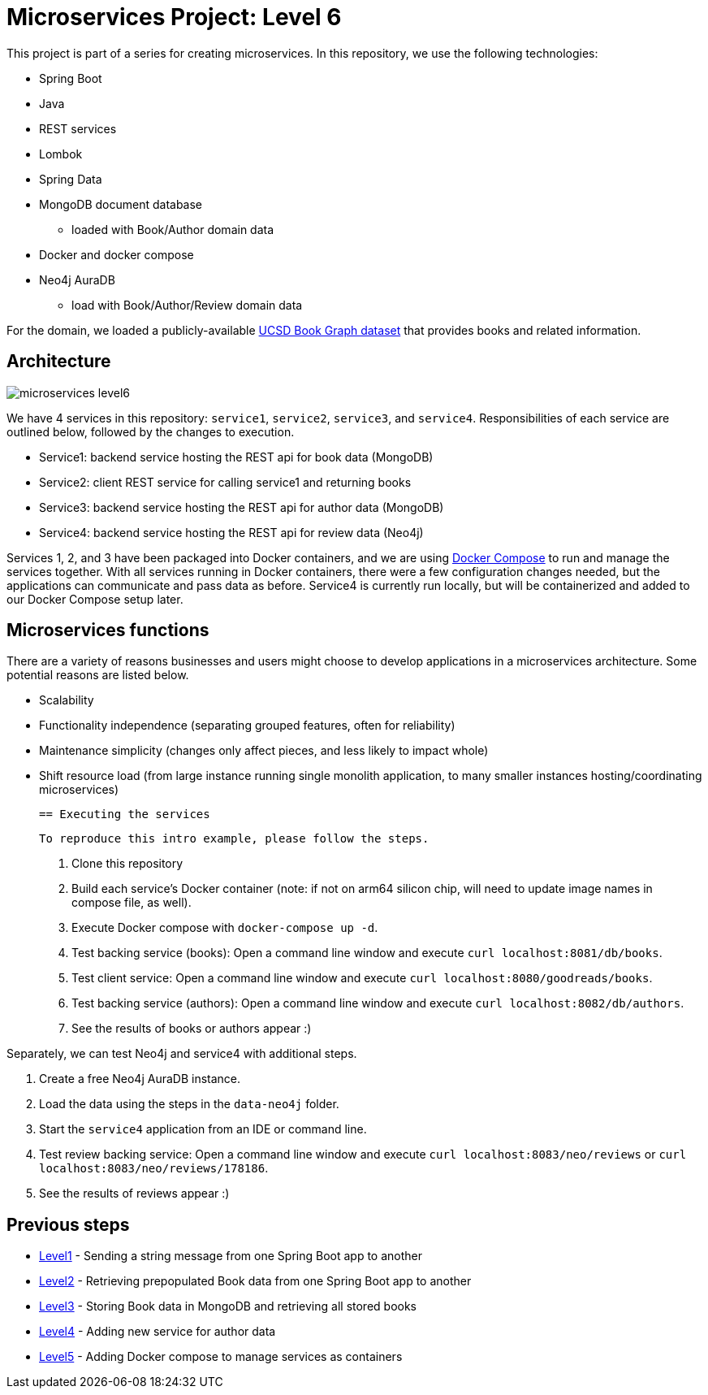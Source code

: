 = Microservices Project: Level 6

This project is part of a series for creating microservices. In this repository, we use the following technologies:

* Spring Boot
* Java
* REST services
* Lombok
* Spring Data
* MongoDB document database
** loaded with Book/Author domain data
* Docker and docker compose
* Neo4j AuraDB
** load with Book/Author/Review domain data

For the domain, we loaded a publicly-available https://sites.google.com/eng.ucsd.edu/ucsdbookgraph/home?authuser=0[UCSD Book Graph dataset^] that provides books and related information.

== Architecture

image::microservices-level6.png[]

We have 4 services in this repository: `service1`, `service2`, `service3`, and `service4`. Responsibilities of each service are outlined below, followed by the changes to execution.

* Service1: backend service hosting the REST api for book data (MongoDB)
* Service2: client REST service for calling service1 and returning books
* Service3: backend service hosting the REST api for author data (MongoDB)
* Service4: backend service hosting the REST api for review data (Neo4j)

Services 1, 2, and 3 have been packaged into Docker containers, and we are using https://docs.docker.com/compose/[Docker Compose^] to run and manage the services together. With all services running in Docker containers, there were a few configuration changes needed, but the applications can communicate and pass data as before. Service4 is currently run locally, but will be containerized and added to our Docker Compose setup later.

== Microservices functions

There are a variety of reasons businesses and users might choose to develop applications in a microservices architecture. Some potential reasons are listed below.

* Scalability
* Functionality independence (separating grouped features, often for reliability)
* Maintenance simplicity (changes only affect pieces, and less likely to impact whole)
* Shift resource load (from large instance running single monolith application, to many smaller instances hosting/coordinating microservices)

 == Executing the services

 To reproduce this intro example, please follow the steps.

 1. Clone this repository
 2. Build each service's Docker container (note: if not on arm64 silicon chip, will need to update image names in compose file, as well).
 3. Execute Docker compose with `docker-compose up -d`.
 4. Test backing service (books): Open a command line window and execute `curl localhost:8081/db/books`.
 5. Test client service: Open a command line window and execute `curl localhost:8080/goodreads/books`.
 6. Test backing service (authors): Open a command line window and execute `curl localhost:8082/db/authors`.
 7. See the results of books or authors appear :)

Separately, we can test Neo4j and service4 with additional steps.

8. Create a free Neo4j AuraDB instance.
9. Load the data using the steps in the `data-neo4j` folder.
10. Start the `service4` application from an IDE or command line.
11. Test review backing service: Open a command line window and execute `curl localhost:8083/neo/reviews` or `curl localhost:8083/neo/reviews/178186`.
12. See the results of reviews appear :)

// == Content

// * Blog post: https://jmhreif.com/blog/microservices-level6/[Microservices Level 6^]

== Previous steps

* https://github.com/JMHReif/microservices-level1[Level1] - Sending a string message from one Spring Boot app to another
* https://github.com/JMHReif/microservices-level2[Level2] - Retrieving prepopulated Book data from one Spring Boot app to another
* https://github.com/JMHReif/microservices-level3[Level3] - Storing Book data in MongoDB and retrieving all stored books
* https://github.com/JMHReif/microservices-level4[Level4] - Adding new service for author data
* https://github.com/JMHReif/microservices-level5[Level5] - Adding Docker compose to manage services as containers